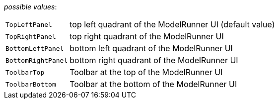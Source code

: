 // 3Worlds documentation for property tab.UIContainers
// CAUTION: generated code - do not modify
// generated by TwCoreGenerator on Mon Sep 03 11:20:59 CEST 2018

_possible values_:

[horizontal]
`TopLeftPanel`:: top left quadrant of the  ModelRunner  UI (default value)
`TopRightPanel`:: top right quadrant of the  ModelRunner  UI
`BottomLeftPanel`:: bottom left quadrant of the  ModelRunner UI
`BottomRightPanel`:: bottom right quadrant of the ModelRunner  UI
`ToolbarTop`:: Toolbar at the top of the ModelRunner UI
`ToolbarBottom`:: Toolbar at the bottom  of the ModelRunner UI

